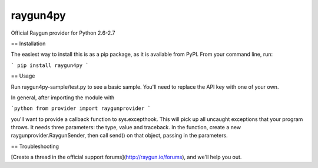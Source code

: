 =========
raygun4py
=========

Official Raygun provider for Python 2.6-2.7

== Installation

The easiest way to install this is as a pip package, as it is available from PyPI. From your command line, run:

```
pip install raygun4py
```

== Usage

Run raygun4py-sample/test.py to see a basic sample. You'll need to replace the API key with one of your own.

In general, after importing the module with

```python
from provider import raygunprovider
```

you'll want to provide a callback function to sys.excepthook. This will pick up all uncaught exceptions that your program throws. It needs three parameters: the type, value and traceback. In the function, create a new raygunprovider.RaygunSender, then call send() on that object, passing in the parameters.

== Troubleshooting

[Create a thread in the official support forums](http://raygun.io/forums), and we'll help you out.